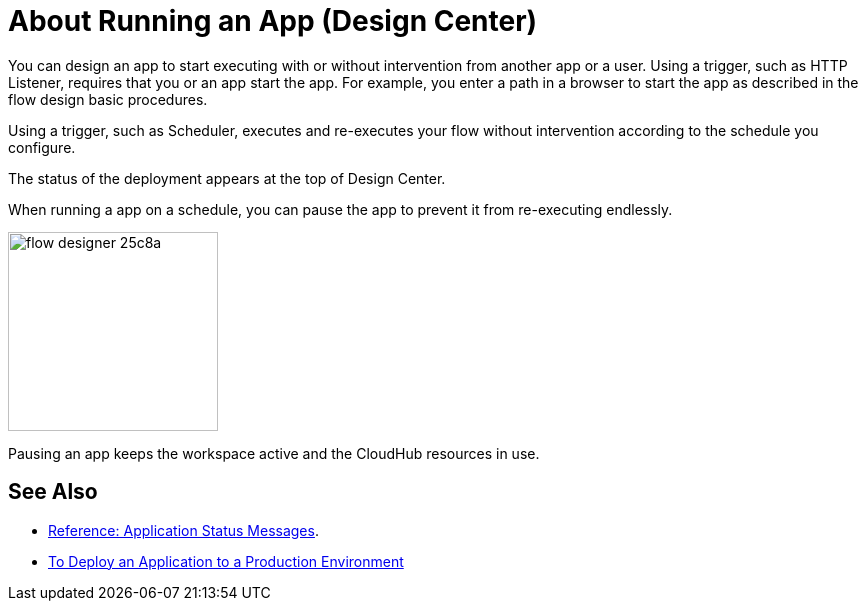 = About Running an App (Design Center)
:keywords: mozart, deploy, environments

You can design an app to start executing with or without intervention from another app or a user. Using a trigger, such as HTTP Listener, requires that you or an app start the app. For example, you enter a path in a browser to start the app as described in the flow design basic procedures.

Using a trigger, such as Scheduler, executes and re-executes your flow without intervention according to the schedule you configure.

The status of the deployment appears at the top of Design Center.

When running a app on a schedule, you can pause the app to prevent it from re-executing endlessly.

image:flow-designer-25c8a.png[height=199,width=210]

Pausing an app keeps the workspace active and the CloudHub resources in use.



== See Also

* link:/design-center/v/1.0/reference-deployment-status-messages[Reference: Application Status Messages].
* link:/design-center/v/1.0/promote-app-prod-env-design-center[To Deploy an Application to a Production Environment]
